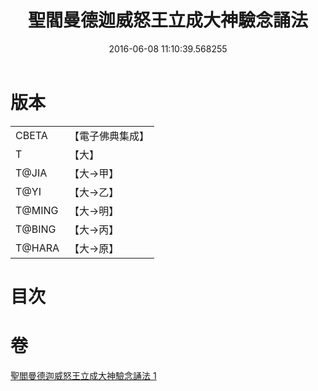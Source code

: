 #+TITLE: 聖閻曼德迦威怒王立成大神驗念誦法 
#+DATE: 2016-06-08 11:10:39.568255

* 版本
 |     CBETA|【電子佛典集成】|
 |         T|【大】     |
 |     T@JIA|【大→甲】   |
 |      T@YI|【大→乙】   |
 |    T@MING|【大→明】   |
 |    T@BING|【大→丙】   |
 |    T@HARA|【大→原】   |

* 目次

* 卷
[[file:KR6j0441_001.txt][聖閻曼德迦威怒王立成大神驗念誦法 1]]

